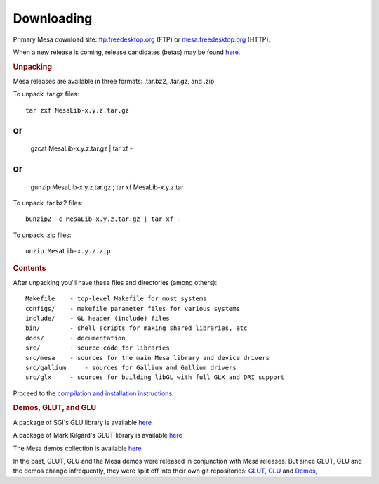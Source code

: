 Downloading
===========

Primary Mesa download site:
`ftp.freedesktop.org <ftp://ftp.freedesktop.org/pub/mesa/>`__ (FTP) or
`mesa.freedesktop.org <https://mesa.freedesktop.org/archive/>`__ (HTTP).

When a new release is coming, release candidates (betas) may be found
`here <ftp://ftp.freedesktop.org/pub/mesa/beta/>`__.

.. rubric:: Unpacking
   :name: unpacking

Mesa releases are available in three formats: .tar.bz2, .tar.gz, and
.zip

To unpack .tar.gz files:

::

        tar zxf MesaLib-x.y.z.tar.gz

or
::

        gzcat MesaLib-x.y.z.tar.gz | tar xf -

or
::

        gunzip MesaLib-x.y.z.tar.gz ; tar xf MesaLib-x.y.z.tar

To unpack .tar.bz2 files:

::

        bunzip2 -c MesaLib-x.y.z.tar.gz | tar xf -

To unpack .zip files:

::

        unzip MesaLib-x.y.z.zip

.. rubric:: Contents
   :name: contents

After unpacking you'll have these files and directories (among others):

::

    Makefile    - top-level Makefile for most systems
    configs/    - makefile parameter files for various systems
    include/    - GL header (include) files
    bin/        - shell scripts for making shared libraries, etc
    docs/       - documentation
    src/        - source code for libraries
    src/mesa    - sources for the main Mesa library and device drivers
    src/gallium     - sources for Gallium and Gallium drivers
    src/glx     - sources for building libGL with full GLX and DRI support

Proceed to the `compilation and installation
instructions <install.html>`__.

.. rubric:: Demos, GLUT, and GLU
   :name: demos-glut-and-glu

A package of SGI's GLU library is available
`here <ftp://ftp.freedesktop.org/pub/mesa/glu/>`__

A package of Mark Kilgard's GLUT library is available
`here <ftp://ftp.freedesktop.org/pub/mesa/glut/>`__

The Mesa demos collection is available
`here <ftp://ftp.freedesktop.org/pub/mesa/demos/>`__

In the past, GLUT, GLU and the Mesa demos were released in conjunction
with Mesa releases. But since GLUT, GLU and the demos change
infrequently, they were split off into their own git repositories:
`GLUT <http://cgit.freedesktop.org/mesa/glut/>`__,
`GLU <http://cgit.freedesktop.org/mesa/glu/>`__ and
`Demos <http://cgit.freedesktop.org/mesa/demos/>`__,

.. raw:: html

   </div>
